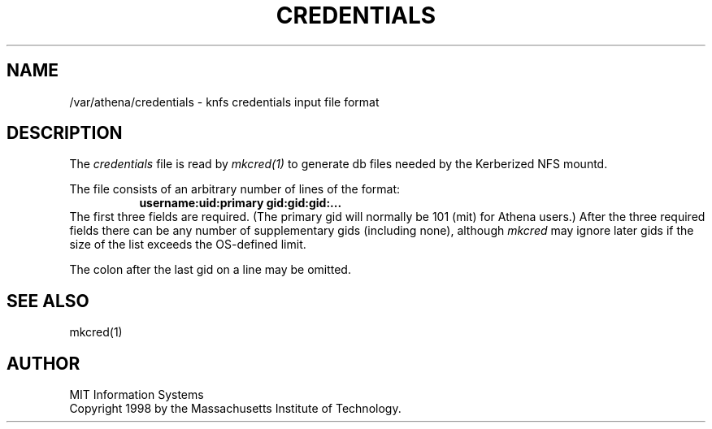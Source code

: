 .\" $Id: credentials.5,v 1.1 1999-03-18 22:59:53 danw Exp $
.\"
.\" Copyright 1998 by the Massachusetts Institute of Technology.
.\"
.\" Permission to use, copy, modify, and distribute this
.\" software and its documentation for any purpose and without
.\" fee is hereby granted, provided that the above copyright
.\" notice appear in all copies and that both that copyright
.\" notice and this permission notice appear in supporting
.\" documentation, and that the name of M.I.T. not be used in
.\" advertising or publicity pertaining to distribution of the
.\" software without specific, written prior permission.
.\" M.I.T. makes no representations about the suitability of
.\" this software for any purpose.  It is provided "as is"
.\" without express or implied warranty.
.TH CREDENTIALS 5 "29 December 1998"
.SH NAME
/var/athena/credentials \- knfs credentials input file format
.SH DESCRIPTION
The
.I credentials
file is read by
.I mkcred(1)
to generate db files needed by the Kerberized NFS mountd.
.PP
The file consists of an arbitrary number of lines of the format:
.RS 8
.B username:uid:primary gid:gid:gid:...
.RE
The first three fields are required. (The primary gid will normally be
101 (mit) for Athena users.) After the three required fields there can
be any number of supplementary gids (including none), although
.I mkcred
may ignore later gids if the size of the list exceeds the OS-defined
limit.
.PP
The colon after the last gid on a line may be omitted.
.SH "SEE ALSO"
mkcred(1)
.SH AUTHOR
MIT Information Systems
.br
Copyright 1998 by the Massachusetts Institute of Technology.

